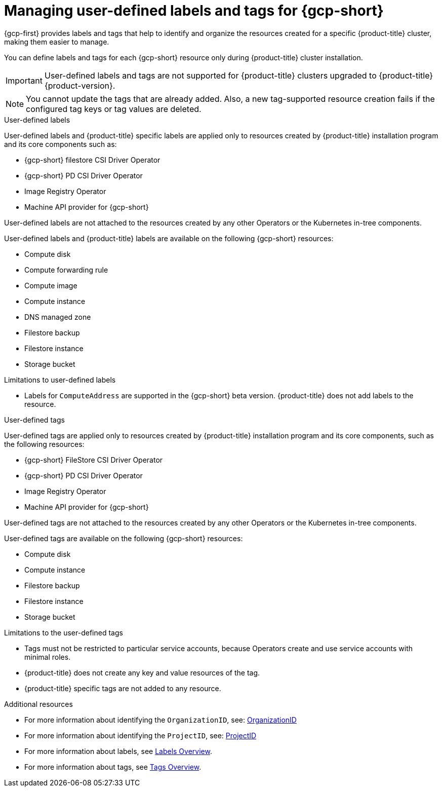 // Module included in the following assemblies:
// * installing/installing_gcp/installing-gcp-customizations.adoc

:_mod-docs-content-type: CONCEPT
[id="installing-gcp-user-defined-labels-and-tags_{context}"]
= Managing user-defined labels and tags for {gcp-short}

{gcp-first} provides labels and tags that help to identify and organize the resources created for a specific {product-title} cluster, making them easier to manage.

You can define labels and tags for each {gcp-short} resource only during {product-title} cluster installation.

[IMPORTANT]
====
User-defined labels and tags are not supported for {product-title} clusters upgraded to {product-title} {product-version}.
====

[NOTE]
====
You cannot update the tags that are already added. Also, a new tag-supported resource creation fails if the configured tag keys or tag values are deleted.
====

.User-defined labels

User-defined labels and {product-title} specific labels are applied only to resources created by {product-title} installation program and its core components such as:

* {gcp-short} filestore CSI Driver Operator
* {gcp-short} PD CSI Driver Operator
* Image Registry Operator
* Machine API provider for {gcp-short}

User-defined labels are not attached to the resources created by any other Operators or the Kubernetes in-tree components.

User-defined labels and {product-title} labels are available on the following {gcp-short} resources:

* Compute disk
* Compute forwarding rule
* Compute image
* Compute instance
* DNS managed zone
* Filestore backup
* Filestore instance
* Storage bucket

.Limitations to user-defined labels

* Labels for `ComputeAddress` are supported in the {gcp-short} beta version. {product-title} does not add labels to the resource.

.User-defined tags

User-defined tags are applied only to resources created by {product-title} installation program and its core components, such as the following resources:

* {gcp-short} FileStore CSI Driver Operator
* {gcp-short} PD CSI Driver Operator
* Image Registry Operator
* Machine API provider for {gcp-short}

User-defined tags are not attached to the resources created by any other Operators or the Kubernetes in-tree components.

User-defined tags are available on the following {gcp-short} resources:

* Compute disk
* Compute instance
* Filestore backup
* Filestore instance
* Storage bucket

.Limitations to the user-defined tags

* Tags must not be restricted to particular service accounts, because Operators create and use service accounts with minimal roles.
* {product-title} does not create any key and value resources of the tag.
* {product-title} specific tags are not added to any resource.


[role="_additional-resources"]
.Additional resources

* For more information about identifying the `OrganizationID`, see: link:https://cloud.google.com/resource-manager/docs/creating-managing-organization#retrieving_your_organization_id[OrganizationID]
* For more information about identifying the `ProjectID`, see: link:https://cloud.google.com/resource-manager/docs/creating-managing-projects#identifying_projects[ProjectID]
* For more information about labels, see link:https://cloud.google.com/resource-manager/docs/labels-overview[Labels Overview].
* For more information about tags, see link:https://cloud.google.com/resource-manager/docs/tags/tags-overview[Tags Overview].
